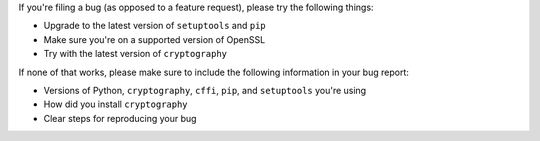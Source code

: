 If you're filing a bug (as opposed to a feature request), please try the
following things:

* Upgrade to the latest version of ``setuptools`` and ``pip``
* Make sure you're on a supported version of OpenSSL
* Try with the latest version of ``cryptography``

If none of that works, please make sure to include the following information in
your bug report:

* Versions of Python, ``cryptography``, ``cffi``, ``pip``, and ``setuptools``
  you're using
* How did you install ``cryptography``
* Clear steps for reproducing your bug
